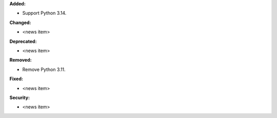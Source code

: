 **Added:**

* Support Python 3.14.

**Changed:**

* <news item>

**Deprecated:**

* <news item>

**Removed:**

* Remove Python 3.11.

**Fixed:**

* <news item>

**Security:**

* <news item>
